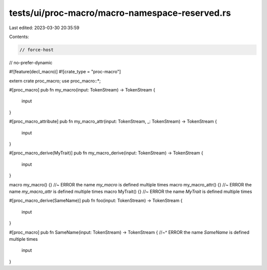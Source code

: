 tests/ui/proc-macro/macro-namespace-reserved.rs
===============================================

Last edited: 2023-03-30 20:35:59

Contents:

.. code-block:: rs

    // force-host
// no-prefer-dynamic

#![feature(decl_macro)]
#![crate_type = "proc-macro"]

extern crate proc_macro;
use proc_macro::*;

#[proc_macro]
pub fn my_macro(input: TokenStream) -> TokenStream {
    input
}

#[proc_macro_attribute]
pub fn my_macro_attr(input: TokenStream, _: TokenStream) -> TokenStream {
    input
}

#[proc_macro_derive(MyTrait)]
pub fn my_macro_derive(input: TokenStream) -> TokenStream {
    input
}

macro my_macro() {} //~ ERROR the name `my_macro` is defined multiple times
macro my_macro_attr() {} //~ ERROR the name `my_macro_attr` is defined multiple times
macro MyTrait() {} //~ ERROR the name `MyTrait` is defined multiple times

#[proc_macro_derive(SameName)]
pub fn foo(input: TokenStream) -> TokenStream {
    input
}

#[proc_macro]
pub fn SameName(input: TokenStream) -> TokenStream {
//~^ ERROR the name `SameName` is defined multiple times
    input
}


